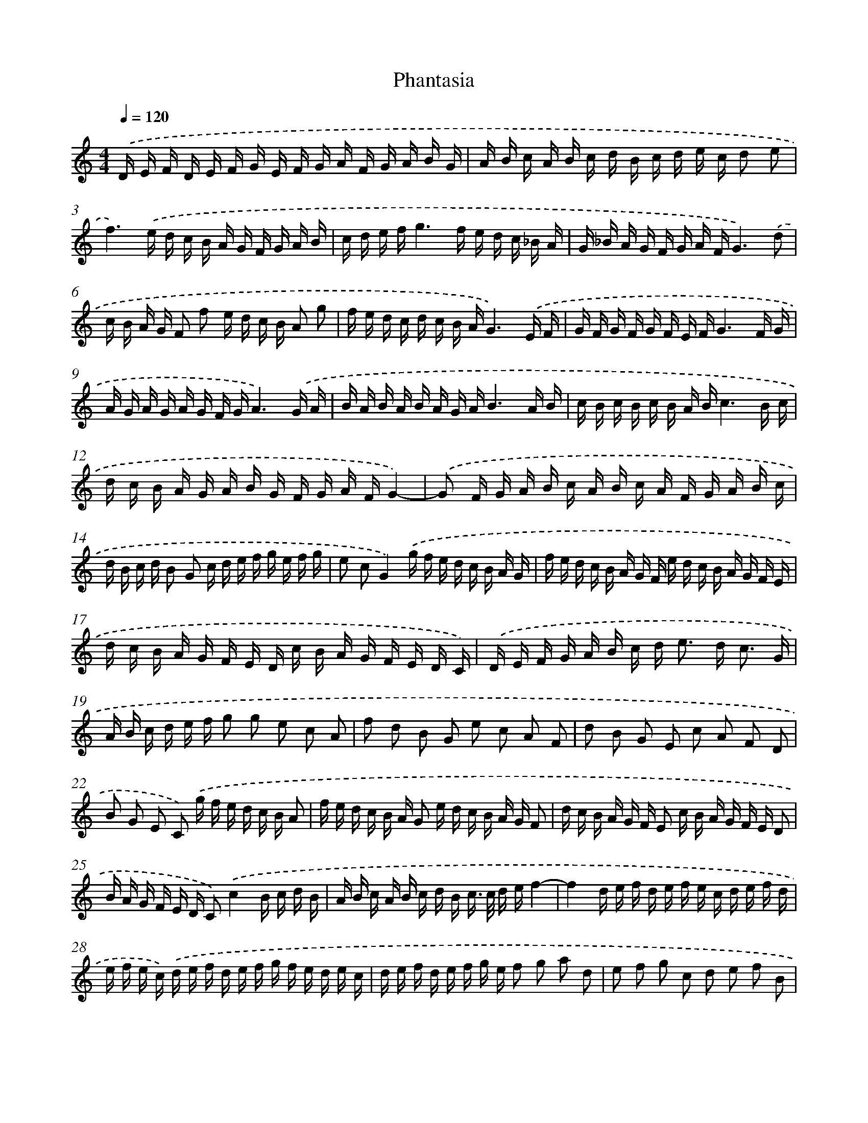 X: 420
T: Phantasia
%%abc-version 2.0
%%abcx-abcm2ps-target-version 5.9.1 (29 Sep 2008)
%%abc-creator hum2abc beta
%%abcx-conversion-date 2018/11/01 14:35:32
%%humdrum-veritas 2646562007
%%humdrum-veritas-data 3711782707
%%continueall 1
%%barnumbers 0
L: 1/16
M: 4/4
Q: 1/4=120
K: C clef=treble
.('D E F D E F G E F G A F G A B G |
A B c A B c d B c d e c d2 e2 |
f6).('e d c B A G F G A B |
c d e fg6f e d c _B A |
G _B A G F G A FG6).('d2 |
c B A G F2 f2 e d c B A2 g2 |
f e d c d c B AG6).('E F |
G F G F G F E FG6F G |
A G A G A G F GA6).('G A |
B A B A B A G AB6A B |
c B c B c B A Bc6B c |
d c B A G A B G F G A FG4)- |
.('G2 F G A B c A B c A F G A B c |
d B c d B2 G2 c d e f g e f g |
e2 c2G4).('g f e d c B A G |
f e d c B A G F e d c B A G F E |
d c B A G F E D c B A G F E D C) |
.('D E F G A B c d2< e2 d2< c2 G |
A B c d e f g2 g2 e2 c2 A2 |
f2 d2 B2 G2 e2 c2 A2 F2 |
d2 B2 G2 E2 c2 A2 F2 D2 |
B2 G2 E2 C2) .('g f e d c B A2 |
f e d c B A G2 e d c B A G F2 |
d c B A G F E2 c B A G F E D2 |
B A G F E D C2).('c4B c d B |
A B c A B c d B c> c d ef4- |
f4d e f d e f e c d e f d |
e f e c) .('d e f d e f g f e d e c |
d e f d e f g e f2 g2 a2 d2 |
e2 f2 g2 c2 d2 e2 f2 B2 |
c2 d2 e2 A2 B2 c2 d2 G2 |
A2 B2 c2 F2 G2 A2 B2 E2 |
F2 G2 A2 D2 E2 F2 G2 C2) |
.('D E F G A B c d2< e2 dc4 |
c16) |
.('g2 c2 g2 B2 g2 c2 g2 G2 |
g2 c2 g2 B2 g2 c2 g2 G2 |
f2 _B2 f2 A2 f2 B2 f2 F2 |
f2 _B2 f2 A2 f2 B2 f2 F2 |
e2) .('A2 e2 ^G2 e2 A2 e2 E2 |
e2 A2 e2 ^G2 e2 A2 e2 E2 |
d2 G2 d2 ^F2 d2 G2 d2 D2 |
d2 G2 d2 ^F2 d2 G2 d2 D2 |
c2 F2 c2 E2 c2 F2 c2 C2) |
.('c2 F2 c2 E2 c2 F2 c2 C2 |
c2 F2 c2 E2 c2 A2 c2 G2 |
c2 F2 c2 E2c4A3 B |
c16) |
.('G A B c G A B c d2 e2 B2 A B |
c d e f g2 B2 f2 A2 e2 G2 |
d2 F2 c2 E2 c2 G2 A B c A |
B A G F E D C D E F G A B c d e |
f d g f e d e cd8) |
.('A2 A G F E D2 B2 B A G F E2 |
c2 c B A G F2 d2 d c B A G2 |
e2 e d c B A2 f2 f e d c B2) |
.('g2 g f e d c2 f2 f e d c B2 |
e2 e d c B A2 d2 d c B A G2) |
.('c2 c B A G F2 B2 B A G F E2 |
A2 A G F E D2 d d ^c d G G ^F G) |
.('e e d e A A ^G A f f e f _B B A B |
g2 g a g f g2 c2 c d c B c2) |
.('f2 f g f e f2 _B2 B c B A B2) |
.('e2 e f e d e2 A2 A B A G A2) |
.('d2 d e d ^c d2 G2 G A G ^F G2 |
c2 c d c B c2 F2 F G F E F2) |
.('B2 B c B A B2 E2 E F E D E2 |
A2 A B A G A2 D2 D E D C D2) |
.('E F G A B c d> d c e d fe4 |
!fermata!d16) |]
